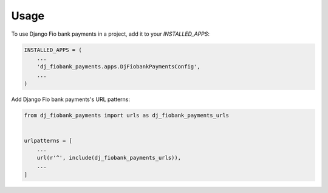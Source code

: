 =====
Usage
=====

To use Django Fio bank payments in a project, add it to your `INSTALLED_APPS`:

.. code-block:: python

    INSTALLED_APPS = (
        ...
        'dj_fiobank_payments.apps.DjFiobankPaymentsConfig',
        ...
    )

Add Django Fio bank payments's URL patterns:

.. code-block:: python

    from dj_fiobank_payments import urls as dj_fiobank_payments_urls


    urlpatterns = [
        ...
        url(r'^', include(dj_fiobank_payments_urls)),
        ...
    ]
